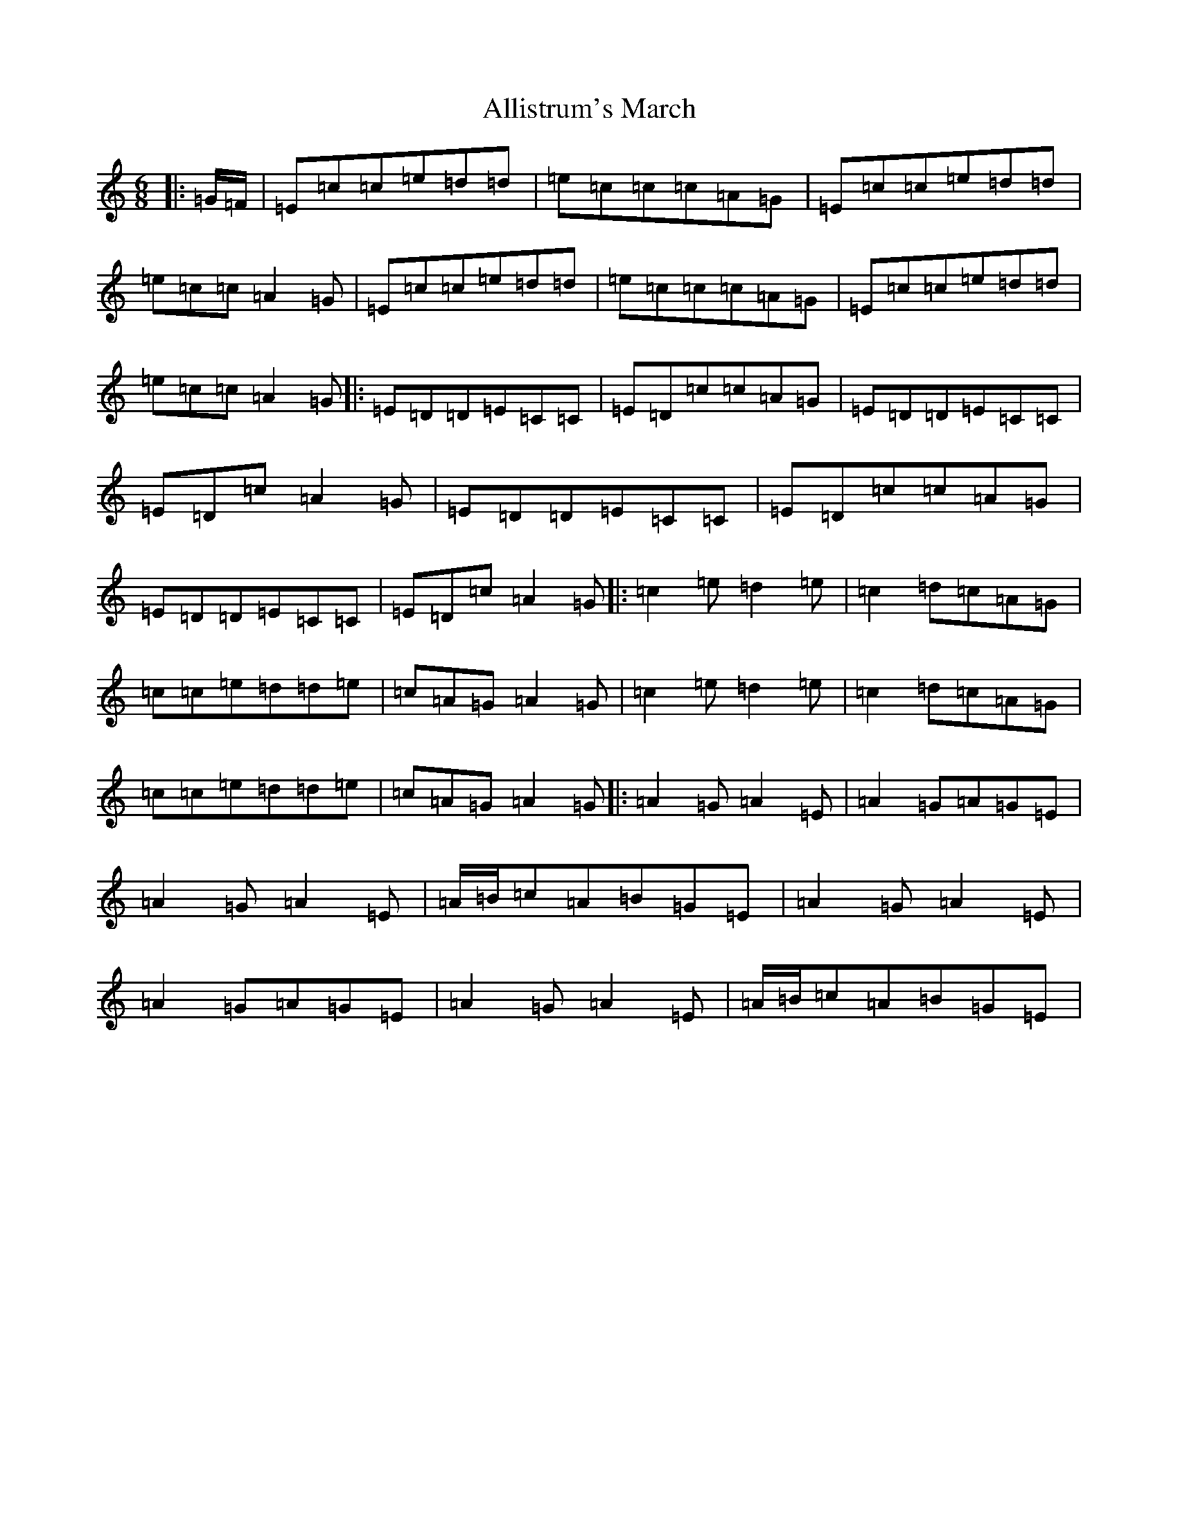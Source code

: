 X: 495
T: Allistrum's March
S: https://thesession.org/tunes/2136#setting2136
R: jig
M:6/8
L:1/8
K: C Major
|:=G/2=F/2|=E=c=c=e=d=d|=e=c=c=c=A=G|=E=c=c=e=d=d|=e=c=c=A2=G|=E=c=c=e=d=d|=e=c=c=c=A=G|=E=c=c=e=d=d|=e=c=c=A2=G|:=E=D=D=E=C=C|=E=D=c=c=A=G|=E=D=D=E=C=C|=E=D=c=A2=G|=E=D=D=E=C=C|=E=D=c=c=A=G|=E=D=D=E=C=C|=E=D=c=A2=G|:=c2=e=d2=e|=c2=d=c=A=G|=c=c=e=d=d=e|=c=A=G=A2=G|=c2=e=d2=e|=c2=d=c=A=G|=c=c=e=d=d=e|=c=A=G=A2=G|:=A2=G=A2=E|=A2=G=A=G=E|=A2=G=A2=E|=A/2=B/2=c=A=B=G=E|=A2=G=A2=E|=A2=G=A=G=E|=A2=G=A2=E|=A/2=B/2=c=A=B=G=E|
